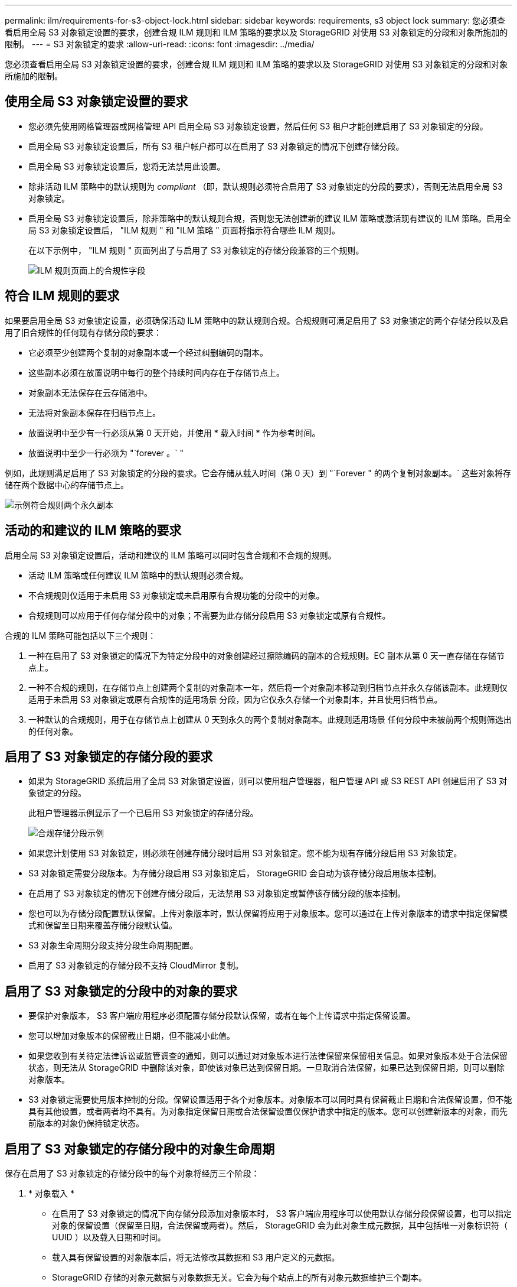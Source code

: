 ---
permalink: ilm/requirements-for-s3-object-lock.html 
sidebar: sidebar 
keywords: requirements, s3 object lock 
summary: 您必须查看启用全局 S3 对象锁定设置的要求，创建合规 ILM 规则和 ILM 策略的要求以及 StorageGRID 对使用 S3 对象锁定的分段和对象所施加的限制。 
---
= S3 对象锁定的要求
:allow-uri-read: 
:icons: font
:imagesdir: ../media/


[role="lead"]
您必须查看启用全局 S3 对象锁定设置的要求，创建合规 ILM 规则和 ILM 策略的要求以及 StorageGRID 对使用 S3 对象锁定的分段和对象所施加的限制。



== 使用全局 S3 对象锁定设置的要求

* 您必须先使用网格管理器或网格管理 API 启用全局 S3 对象锁定设置，然后任何 S3 租户才能创建启用了 S3 对象锁定的分段。
* 启用全局 S3 对象锁定设置后，所有 S3 租户帐户都可以在启用了 S3 对象锁定的情况下创建存储分段。
* 启用全局 S3 对象锁定设置后，您将无法禁用此设置。
* 除非活动 ILM 策略中的默认规则为 _compliant_ （即，默认规则必须符合启用了 S3 对象锁定的分段的要求），否则无法启用全局 S3 对象锁定。
* 启用全局 S3 对象锁定设置后，除非策略中的默认规则合规，否则您无法创建新的建议 ILM 策略或激活现有建议的 ILM 策略。启用全局 S3 对象锁定设置后， "ILM 规则 " 和 "ILM 策略 " 页面将指示符合哪些 ILM 规则。
+
在以下示例中， "ILM 规则 " 页面列出了与启用了 S3 对象锁定的存储分段兼容的三个规则。

+
image::../media/compliance_fields_on_ilm_rules_page.png[ILM 规则页面上的合规性字段]





== 符合 ILM 规则的要求

如果要启用全局 S3 对象锁定设置，必须确保活动 ILM 策略中的默认规则合规。合规规则可满足启用了 S3 对象锁定的两个存储分段以及启用了旧合规性的任何现有存储分段的要求：

* 它必须至少创建两个复制的对象副本或一个经过纠删编码的副本。
* 这些副本必须在放置说明中每行的整个持续时间内存在于存储节点上。
* 对象副本无法保存在云存储池中。
* 无法将对象副本保存在归档节点上。
* 放置说明中至少有一行必须从第 0 天开始，并使用 * 载入时间 * 作为参考时间。
* 放置说明中至少一行必须为 "`forever 。` "


例如，此规则满足启用了 S3 对象锁定的分段的要求。它会存储从载入时间（第 0 天）到 "`Forever " 的两个复制对象副本。` 这些对象将存储在两个数据中心的存储节点上。

image::../media/compliant_rule_two_copies_forever.png[示例符合规则两个永久副本]



== 活动的和建议的 ILM 策略的要求

启用全局 S3 对象锁定设置后，活动和建议的 ILM 策略可以同时包含合规和不合规的规则。

* 活动 ILM 策略或任何建议 ILM 策略中的默认规则必须合规。
* 不合规规则仅适用于未启用 S3 对象锁定或未启用原有合规功能的分段中的对象。
* 合规规则可以应用于任何存储分段中的对象；不需要为此存储分段启用 S3 对象锁定或原有合规性。


合规的 ILM 策略可能包括以下三个规则：

. 一种在启用了 S3 对象锁定的情况下为特定分段中的对象创建经过擦除编码的副本的合规规则。EC 副本从第 0 天一直存储在存储节点上。
. 一种不合规的规则，在存储节点上创建两个复制的对象副本一年，然后将一个对象副本移动到归档节点并永久存储该副本。此规则仅适用于未启用 S3 对象锁定或原有合规性的适用场景 分段，因为它仅永久存储一个对象副本，并且使用归档节点。
. 一种默认的合规规则，用于在存储节点上创建从 0 天到永久的两个复制对象副本。此规则适用场景 任何分段中未被前两个规则筛选出的任何对象。




== 启用了 S3 对象锁定的存储分段的要求

* 如果为 StorageGRID 系统启用了全局 S3 对象锁定设置，则可以使用租户管理器，租户管理 API 或 S3 REST API 创建启用了 S3 对象锁定的分段。
+
此租户管理器示例显示了一个已启用 S3 对象锁定的存储分段。

+
image::../media/compliant_bucket.png[合规存储分段示例]

* 如果您计划使用 S3 对象锁定，则必须在创建存储分段时启用 S3 对象锁定。您不能为现有存储分段启用 S3 对象锁定。
* S3 对象锁定需要分段版本。为存储分段启用 S3 对象锁定后， StorageGRID 会自动为该存储分段启用版本控制。
* 在启用了 S3 对象锁定的情况下创建存储分段后，无法禁用 S3 对象锁定或暂停该存储分段的版本控制。
* 您也可以为存储分段配置默认保留。上传对象版本时，默认保留将应用于对象版本。您可以通过在上传对象版本的请求中指定保留模式和保留至日期来覆盖存储分段默认值。
* S3 对象生命周期分段支持分段生命周期配置。
* 启用了 S3 对象锁定的存储分段不支持 CloudMirror 复制。




== 启用了 S3 对象锁定的分段中的对象的要求

* 要保护对象版本， S3 客户端应用程序必须配置存储分段默认保留，或者在每个上传请求中指定保留设置。
* 您可以增加对象版本的保留截止日期，但不能减小此值。
* 如果您收到有关待定法律诉讼或监管调查的通知，则可以通过对对象版本进行法律保留来保留相关信息。如果对象版本处于合法保留状态，则无法从 StorageGRID 中删除该对象，即使该对象已达到保留日期。一旦取消合法保留，如果已达到保留日期，则可以删除对象版本。
* S3 对象锁定需要使用版本控制的分段。保留设置适用于各个对象版本。对象版本可以同时具有保留截止日期和合法保留设置，但不能具有其他设置，或者两者均不具有。为对象指定保留日期或合法保留设置仅保护请求中指定的版本。您可以创建新版本的对象，而先前版本的对象仍保持锁定状态。




== 启用了 S3 对象锁定的存储分段中的对象生命周期

保存在启用了 S3 对象锁定的存储分段中的每个对象将经历三个阶段：

. * 对象载入 *
+
** 在启用了 S3 对象锁定的情况下向存储分段添加对象版本时， S3 客户端应用程序可以使用默认存储分段保留设置，也可以指定对象的保留设置（保留至日期，合法保留或两者）。然后， StorageGRID 会为此对象生成元数据，其中包括唯一对象标识符（ UUID ）以及载入日期和时间。
** 载入具有保留设置的对象版本后，将无法修改其数据和 S3 用户定义的元数据。
** StorageGRID 存储的对象元数据与对象数据无关。它会为每个站点上的所有对象元数据维护三个副本。


. * 对象保留 *
+
** StorageGRID 会存储该对象的多个副本。副本的确切数量和类型以及存储位置取决于活动 ILM 策略中的合规规则。


. * 对象删除 *
+
** 达到保留截止日期后，可以删除对象。
** 无法删除处于合法保留状态的对象。




.相关信息
* xref:../tenant/index.adoc[使用租户帐户]
* xref:../s3/index.adoc[使用 S3]
* xref:managing-objects-with-s3-object-lock.adoc#comparing-s3-object-lock-to-legacy-compliance[比较 S3 对象锁定与原有合规性]
* xref:example-7-compliant-ilm-policy-for-s3-object-lock.adoc[示例 7 ： S3 对象锁定的兼容 ILM 策略]
* xref:../audit/index.adoc[查看审核日志]
* xref:../s3/operations-on-buckets.adoc#using-s3-object-lock-default-bucket-retention[使用 S3 对象锁定默认存储分段保留]。

